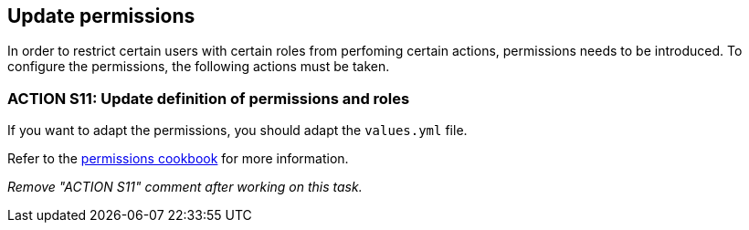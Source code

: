== Update permissions

:idprefix:
:idseparator: -

:adding_permissions_cookbook_url: xref:latest@guides:angular:ngrx/cookbook/adding-permissions/permissions.adoc

In order to restrict certain users with certain roles from perfoming certain actions, permissions needs to be introduced.
To configure the permissions, the following actions must be taken. 

[#action-11]
=== ACTION S11: Update definition of permissions and roles

If you want to adapt the permissions, you should adapt the `+values.yml+` file.

Refer to the {adding_permissions_cookbook_url}[permissions cookbook] for more information.

_Remove "ACTION S11" comment after working on this task._
